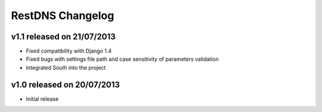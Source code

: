 RestDNS Changelog
=================

v1.1 released on 21/07/2013
---------------------------

- Fixed compatibility with Django 1.4
- Fixed bugs with settings file path and case sensitivity of parameters
  validation
- Integrated South into the project

v1.0 released on 20/07/2013
---------------------------

- Initial release
